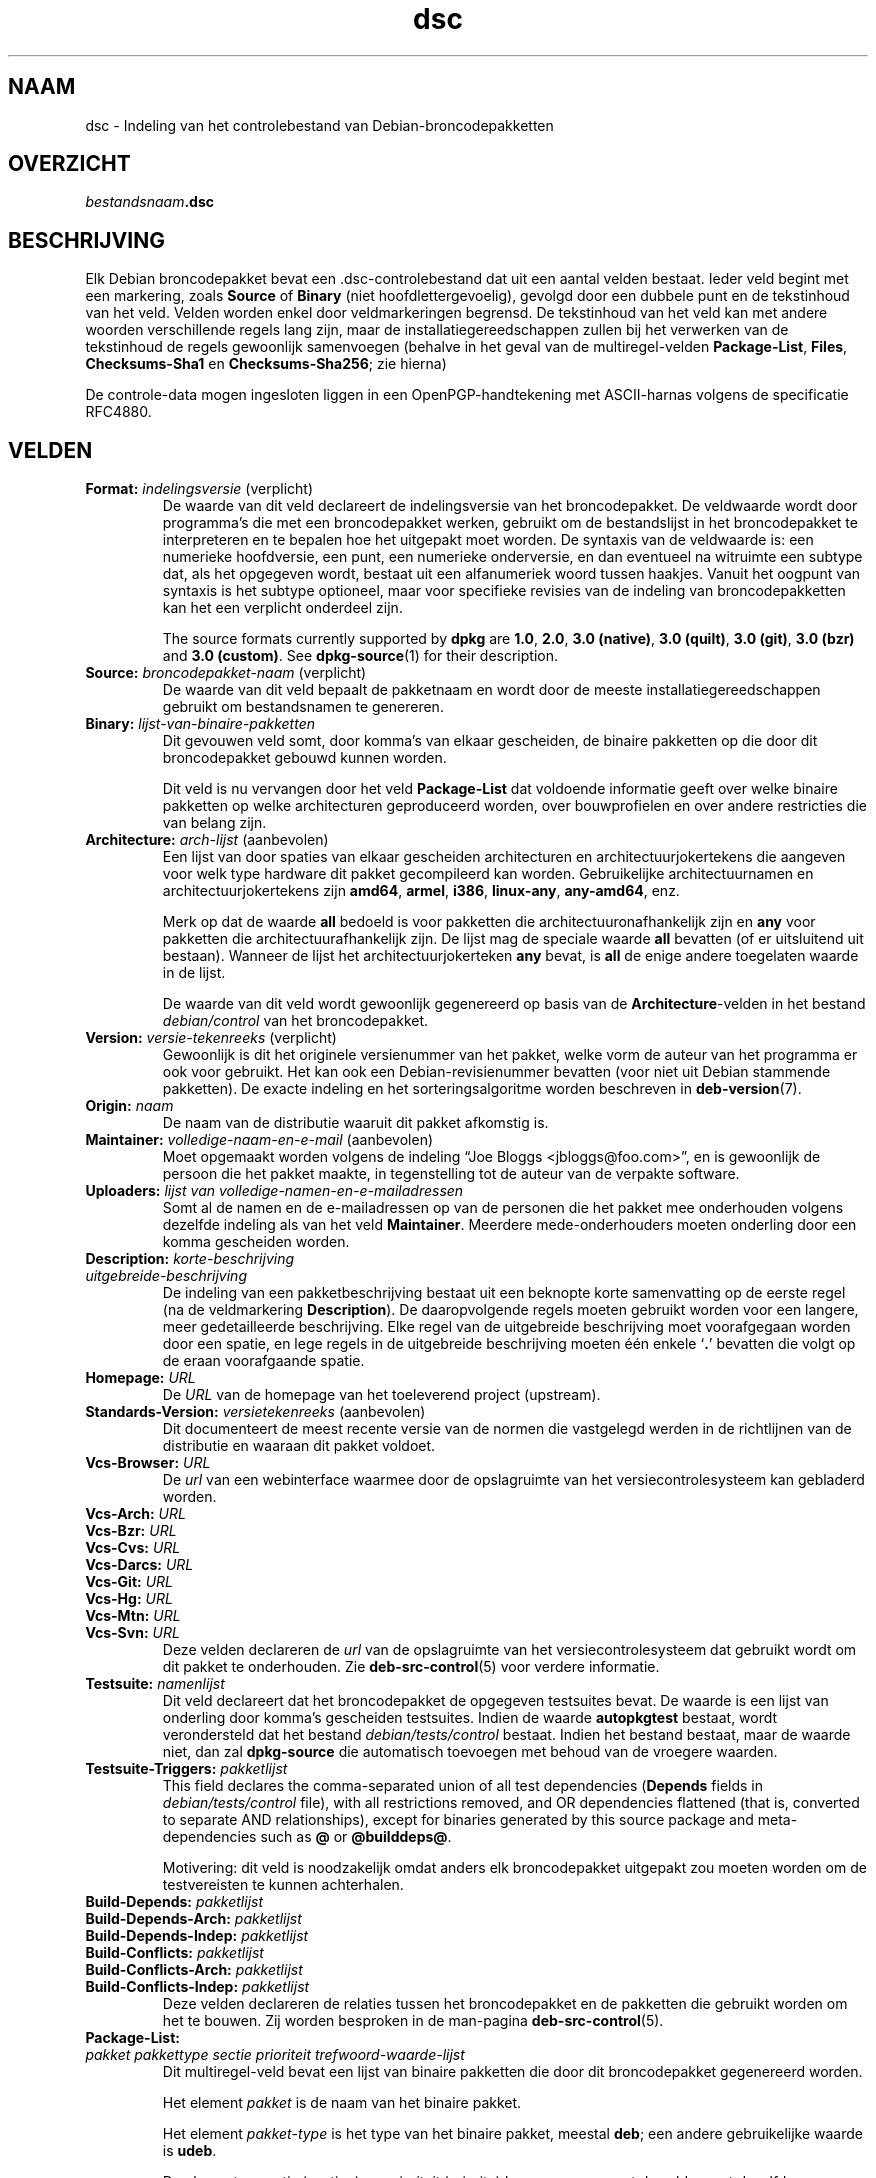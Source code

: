 .\" dpkg manual page - dsc(5)
.\"
.\" Copyright © 1995-1996 Ian Jackson <ijackson@chiark.greenend.org.uk>
.\" Copyright © 2015 Guillem Jover <guillem@debian.org>
.\"
.\" This is free software; you can redistribute it and/or modify
.\" it under the terms of the GNU General Public License as published by
.\" the Free Software Foundation; either version 2 of the License, or
.\" (at your option) any later version.
.\"
.\" This is distributed in the hope that it will be useful,
.\" but WITHOUT ANY WARRANTY; without even the implied warranty of
.\" MERCHANTABILITY or FITNESS FOR A PARTICULAR PURPOSE.  See the
.\" GNU General Public License for more details.
.\"
.\" You should have received a copy of the GNU General Public License
.\" along with this program.  If not, see <https://www.gnu.org/licenses/>.
.
.\"*******************************************************************
.\"
.\" This file was generated with po4a. Translate the source file.
.\"
.\"*******************************************************************
.TH dsc 5 2018-10-08 1.19.2 dpkg\-suite
.nh
.SH NAAM
dsc \- Indeling van het controlebestand van Debian\-broncodepakketten
.
.SH OVERZICHT
\fIbestandsnaam\fP\fB.dsc\fP
.
.SH BESCHRIJVING
Elk Debian broncodepakket bevat een .dsc\-controlebestand dat uit een aantal
velden bestaat. Ieder veld begint met een markering, zoals \fBSource\fP of
\fBBinary\fP (niet hoofdlettergevoelig), gevolgd door een dubbele punt en de
tekstinhoud van het veld. Velden worden enkel door veldmarkeringen
begrensd. De tekstinhoud van het veld kan met andere woorden verschillende
regels lang zijn, maar de installatiegereedschappen zullen bij het verwerken
van de tekstinhoud de regels gewoonlijk samenvoegen (behalve in het geval
van de multiregel\-velden \fBPackage\-List\fP, \fBFiles\fP, \fBChecksums\-Sha1\fP en
\fBChecksums\-Sha256\fP; zie hierna)
.PP
De controle\-data mogen ingesloten liggen in een OpenPGP\-handtekening met
ASCII\-harnas volgens de specificatie RFC4880.
.
.SH VELDEN
.TP 
\fBFormat:\fP \fIindelingsversie\fP (verplicht)
De waarde van dit veld declareert de indelingsversie van het
broncodepakket. De veldwaarde wordt door programma's die met een
broncodepakket werken, gebruikt om de bestandslijst in het broncodepakket te
interpreteren en te bepalen hoe het uitgepakt moet worden. De syntaxis van
de veldwaarde is: een numerieke hoofdversie, een punt, een numerieke
onderversie, en dan eventueel na witruimte een subtype dat, als het
opgegeven wordt, bestaat uit een alfanumeriek woord tussen haakjes. Vanuit
het oogpunt van syntaxis is het subtype optioneel, maar voor specifieke
revisies van de indeling van broncodepakketten kan het een verplicht
onderdeel zijn.

The source formats currently supported by \fBdpkg\fP are \fB1.0\fP, \fB2.0\fP, \fB3.0
(native)\fP, \fB3.0 (quilt)\fP, \fB3.0 (git)\fP, \fB3.0 (bzr)\fP and \fB3.0 (custom)\fP.
See \fBdpkg\-source\fP(1) for their description.
.TP 
\fBSource:\fP \fIbroncodepakket\-naam\fP (verplicht)
De waarde van dit veld bepaalt de pakketnaam en wordt door de meeste
installatiegereedschappen gebruikt om bestandsnamen te genereren.
.TP 
\fBBinary:\fP\fI lijst\-van\-binaire\-pakketten\fP
Dit gevouwen veld somt, door komma's van elkaar gescheiden, de binaire
pakketten op die door dit broncodepakket gebouwd kunnen worden.

Dit veld is nu vervangen door het veld \fBPackage\-List\fP dat voldoende
informatie geeft over welke binaire pakketten op welke architecturen
geproduceerd worden, over bouwprofielen en over andere restricties die van
belang zijn.
.TP 
\fBArchitecture:\fP \fIarch\-lijst\fP (aanbevolen)
Een lijst van door spaties van elkaar gescheiden architecturen en
architectuurjokertekens die aangeven voor welk type hardware dit pakket
gecompileerd kan worden. Gebruikelijke architectuurnamen en
architectuurjokertekens zijn \fBamd64\fP, \fBarmel\fP, \fBi386\fP, \fBlinux\-any\fP,
\fBany\-amd64\fP, enz.

Merk op dat de waarde \fBall\fP bedoeld is voor pakketten die
architectuuronafhankelijk zijn en \fBany\fP voor pakketten die
architectuurafhankelijk zijn. De lijst mag de speciale waarde  \fBall\fP
bevatten (of er uitsluitend uit bestaan). Wanneer de lijst het
architectuurjokerteken \fBany\fP bevat, is \fBall\fP de enige andere toegelaten
waarde in de lijst.

De waarde van dit veld wordt gewoonlijk gegenereerd op basis van de
\fBArchitecture\fP\-velden in het bestand \fIdebian/control\fP van het
broncodepakket.
.TP 
\fBVersion:\fP \fIversie\-tekenreeks\fP (verplicht)
Gewoonlijk is dit het originele versienummer van het pakket, welke vorm de
auteur van het programma er ook voor gebruikt. Het kan ook een
Debian\-revisienummer bevatten (voor niet uit Debian stammende pakketten). De
exacte indeling en het sorteringsalgoritme worden beschreven in
\fBdeb\-version\fP(7).
.TP 
\fBOrigin:\fP\fI naam\fP
De naam van de distributie waaruit dit pakket afkomstig is.
.TP 
\fBMaintainer:\fP \fIvolledige\-naam\-en\-e\-mail\fP (aanbevolen)
Moet opgemaakt worden volgens de indeling \(lqJoe Bloggs
<jbloggs@foo.com>\(rq, en is gewoonlijk de persoon die het pakket
maakte, in tegenstelling tot de auteur van de verpakte software.
.TP 
\fBUploaders:\fP\fI lijst van volledige\-namen\-en\-e\-mailadressen\fP
Somt al de namen en de e\-mailadressen op van de personen die het pakket mee
onderhouden volgens dezelfde indeling als van het veld
\fBMaintainer\fP. Meerdere mede\-onderhouders moeten onderling door een komma
gescheiden worden.
.TP 
\fBDescription:\fP \fIkorte\-beschrijving\fP
.TQ
\fB \fP\fIuitgebreide\-beschrijving\fP
De indeling van een pakketbeschrijving bestaat uit een beknopte korte
samenvatting op de eerste regel (na de veldmarkering \fBDescription\fP). De
daaropvolgende regels moeten gebruikt worden voor een langere, meer
gedetailleerde beschrijving. Elke regel van de uitgebreide beschrijving moet
voorafgegaan worden door een spatie, en lege regels in de uitgebreide
beschrijving moeten \('e\('en enkele \(oq\fB.\fP\(cq bevatten die volgt op de eraan
voorafgaande spatie.
.TP 
\fBHomepage:\fP\fI URL\fP
De \fIURL\fP van de homepage van het toeleverend project (upstream).
.TP 
\fBStandards\-Version:\fP \fIversietekenreeks\fP (aanbevolen)
Dit documenteert de meest recente versie van de normen die vastgelegd werden
in de richtlijnen van de distributie en waaraan dit pakket voldoet.
.TP 
\fBVcs\-Browser:\fP\fI URL\fP
De \fIurl\fP van een webinterface waarmee door de opslagruimte van het
versiecontrolesysteem kan gebladerd worden.
.TP 
\fBVcs\-Arch:\fP\fI URL\fP
.TQ
\fBVcs\-Bzr:\fP\fI URL\fP
.TQ
\fBVcs\-Cvs:\fP\fI URL\fP
.TQ
\fBVcs\-Darcs:\fP\fI URL\fP
.TQ
\fBVcs\-Git:\fP\fI URL\fP
.TQ
\fBVcs\-Hg:\fP\fI URL\fP
.TQ
\fBVcs\-Mtn:\fP\fI URL\fP
.TQ
\fBVcs\-Svn:\fP\fI URL\fP
Deze velden declareren de \fIurl\fP van de opslagruimte van het
versiecontrolesysteem dat gebruikt wordt om dit pakket te onderhouden. Zie
\fBdeb\-src\-control\fP(5) voor verdere informatie.
.TP 
\fBTestsuite:\fP\fI namenlijst\fP
Dit veld declareert dat het broncodepakket de opgegeven testsuites bevat. De
waarde is een lijst van onderling door komma's gescheiden testsuites. Indien
de waarde \fBautopkgtest\fP bestaat, wordt verondersteld dat het bestand
\fIdebian/tests/control\fP bestaat. Indien het bestand bestaat, maar de waarde
niet, dan zal \fBdpkg\-source\fP die automatisch toevoegen met behoud van de
vroegere waarden.
.TP 
\fBTestsuite\-Triggers:\fP\fI pakketlijst\fP
This field declares the comma\-separated union of all test dependencies
(\fBDepends\fP fields in \fIdebian/tests/control\fP file), with all restrictions
removed, and OR dependencies flattened (that is, converted to separate AND
relationships), except for binaries generated by this source package and
meta\-dependencies such as \fB@\fP or \fB@builddeps@\fP.

Motivering: dit veld is noodzakelijk omdat anders elk broncodepakket
uitgepakt zou moeten worden om de testvereisten te kunnen achterhalen.
.TP 
\fBBuild\-Depends:\fP\fI pakketlijst\fP
.TQ
\fBBuild\-Depends\-Arch:\fP\fI pakketlijst\fP
.TQ
\fBBuild\-Depends\-Indep:\fP\fI pakketlijst\fP
.TQ
\fBBuild\-Conflicts:\fP\fI pakketlijst\fP
.TQ
\fBBuild\-Conflicts\-Arch:\fP\fI pakketlijst\fP
.TQ
\fBBuild\-Conflicts\-Indep:\fP\fI pakketlijst\fP
Deze velden declareren de relaties tussen het broncodepakket en de pakketten
die gebruikt worden om het te bouwen. Zij worden besproken in de man\-pagina
\fBdeb\-src\-control\fP(5).
.TP 
\fBPackage\-List:\fP
.TQ
 \fIpakket\fP \fIpakkettype\fP \fIsectie\fP \fIprioriteit\fP \fItrefwoord\-waarde\-lijst\fP
Dit multiregel\-veld bevat een lijst van binaire pakketten die door dit
broncodepakket gegenereerd worden.

Het element \fIpakket\fP is de naam van het binaire pakket.

Het element \fIpakket\-type\fP is het type van het binaire pakket, meestal
\fBdeb\fP; een andere gebruikelijke waarde is \fBudeb\fP.

De elementen \fIsectie\fP (section) en \fIprioriteit\fP (priority) komen overeen
met de velden met dezelfde naam van het binaire pakket.

Het element \fItrefwoord\-waarde\-lijst\fP is een lijst van door spaties
gescheiden \fItrefwoord\fP\fB=\fP\fIwaarde\fP en de momenteel herkende optionele
trefwoorden zijn:

.RS
.TP 
\fBarch\fP
De architectuurrestrictie uit het veld \fBArchitecture\fP van het binaire
pakket, waarbij spaties naar \(oq,\(cq geconverteerd worden.
.TP 
\fBprofile\fP
De genormaliseerde bouwprofiel\-restrictieformule uit het veld
\fBBuild\-Profile\fP van het binaire pakket, waarbij OR's omgezet worden naar
\(oq+\(cq en AND's naar \(oq,\(cq.
.TP 
\fBessential\fP
Indien het binaire pakket essentieel (essential) is, zal dit trefwoord de
waarde hebben van het veld \fBEssential\fP en dat is de waarde \fByes\fP.
.RE
.TP 
\fBFiles:\fP (verplicht)
.TQ
\fBChecksums\-Sha1:\fP (verplicht)
.TQ
\fBChecksums\-Sha256:\fP (verplicht)
.TQ
 \fIcontrolesom\fP \fIgrootte\fP \fIbestandsnaam\fP
Deze multiregel\-velden bevatten een lijst van bestanden met voor elk van hen
een controlesom en een grootte. Deze velden hebben een identieke syntaxis en
verschillen onderling enkel inzake het gebruikte algoritme voor de
controlesom: MD5 voor \fBFiles\fP, SHA\-1 voor \fBChecksums\-Sha1\fP en SHA\-256 voor
\fBChecksums\-Sha256\fP.

De eerste regel van de veldwaarde (het deel dat op dezelfde regel staat als
de door een dubbele punt gevolgde veldnaam) is steeds leeg. De inhoud van
het veld wordt in de vervolgregels verwoord, \('e\('en regel per bestand. Elke
regel bestaat uit de controlesom, een spatie, de bestandsgrootte, een spatie
en de bestandsnaam.

Deze velden sommen alle bestanden op die deel uitmaken van het
broncodepakket. De lijst bestanden in deze velden moet overeenkomen met de
lijst bestanden in de andere verwante velden.
.
.\" .SH EXAMPLE
.\" .RS
.\" .nf
.\" .fi
.\" .RE
.
.SH BUGS
Het veld \fBFormat\fP combineert de indeling van het \fB.dsc\fP\-bestand zelf en de
indeling van het uitgepakte broncodepakket.
.SH "ZIE OOK"
\fBdeb\-src\-control\fP(5), \fBdeb\-version\fP(7), \fBdpkg\-source\fP(1).
